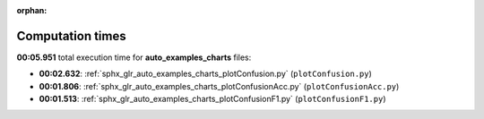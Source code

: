 
:orphan:

.. _sphx_glr_auto_examples_charts_sg_execution_times:

Computation times
=================
**00:05.951** total execution time for **auto_examples_charts** files:

- **00:02.632**: :ref:`sphx_glr_auto_examples_charts_plotConfusion.py` (``plotConfusion.py``)
- **00:01.806**: :ref:`sphx_glr_auto_examples_charts_plotConfusionAcc.py` (``plotConfusionAcc.py``)
- **00:01.513**: :ref:`sphx_glr_auto_examples_charts_plotConfusionF1.py` (``plotConfusionF1.py``)
